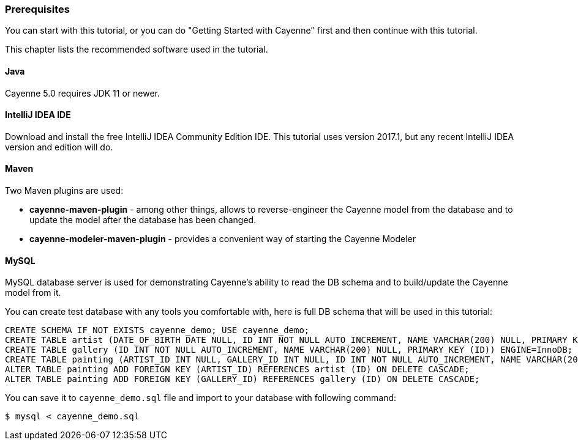 // Licensed to the Apache Software Foundation (ASF) under one or more
// contributor license agreements. See the NOTICE file distributed with
// this work for additional information regarding copyright ownership.
// The ASF licenses this file to you under the Apache License, Version
// 2.0 (the "License"); you may not use this file except in compliance
// with the License. You may obtain a copy of the License at
//
// https://www.apache.org/licenses/LICENSE-2.0 Unless required by
// applicable law or agreed to in writing, software distributed under the
// License is distributed on an "AS IS" BASIS, WITHOUT WARRANTIES OR
// CONDITIONS OF ANY KIND, either express or implied. See the License for
// the specific language governing permissions and limitations under the
// License.
=== Prerequisites

You can start with this tutorial, or you can do "Getting Started with Cayenne" first and then continue with this tutorial.

This chapter lists the recommended software used in the tutorial.

==== Java

Cayenne 5.0 requires JDK 11 or newer.

==== IntelliJ IDEA IDE

Download and install the free IntelliJ IDEA Community Edition IDE.
This tutorial uses version 2017.1, but any recent IntelliJ IDEA version and edition will do. 

==== Maven

Two Maven plugins are used:

* *cayenne-maven-plugin* - among other things, allows to reverse-engineer the Cayenne model from the database and to update the model after the database has been changed.
* *cayenne-modeler-maven-plugin* - provides a convenient way of starting the Cayenne Modeler

==== MySQL

MySQL database server is used for demonstrating Cayenne's ability to read the DB schema and to build/update the Cayenne model from it.

You can create test database with any tools you comfortable with, here is full DB schema that will be used in this tutorial: 
[source,sql]
----
CREATE SCHEMA IF NOT EXISTS cayenne_demo; USE cayenne_demo;
CREATE TABLE artist (DATE_OF_BIRTH DATE NULL, ID INT NOT NULL AUTO_INCREMENT, NAME VARCHAR(200) NULL, PRIMARY KEY (ID)) ENGINE=InnoDB;
CREATE TABLE gallery (ID INT NOT NULL AUTO_INCREMENT, NAME VARCHAR(200) NULL, PRIMARY KEY (ID)) ENGINE=InnoDB;
CREATE TABLE painting (ARTIST_ID INT NULL, GALLERY_ID INT NULL, ID INT NOT NULL AUTO_INCREMENT, NAME VARCHAR(200) NULL, PRIMARY KEY (ID)) ENGINE=InnoDB;
ALTER TABLE painting ADD FOREIGN KEY (ARTIST_ID) REFERENCES artist (ID) ON DELETE CASCADE;
ALTER TABLE painting ADD FOREIGN KEY (GALLERY_ID) REFERENCES gallery (ID) ON DELETE CASCADE;
----

You can save it to `cayenne_demo.sql` file and import to your database with following command: 
----
$ mysql < cayenne_demo.sql
----